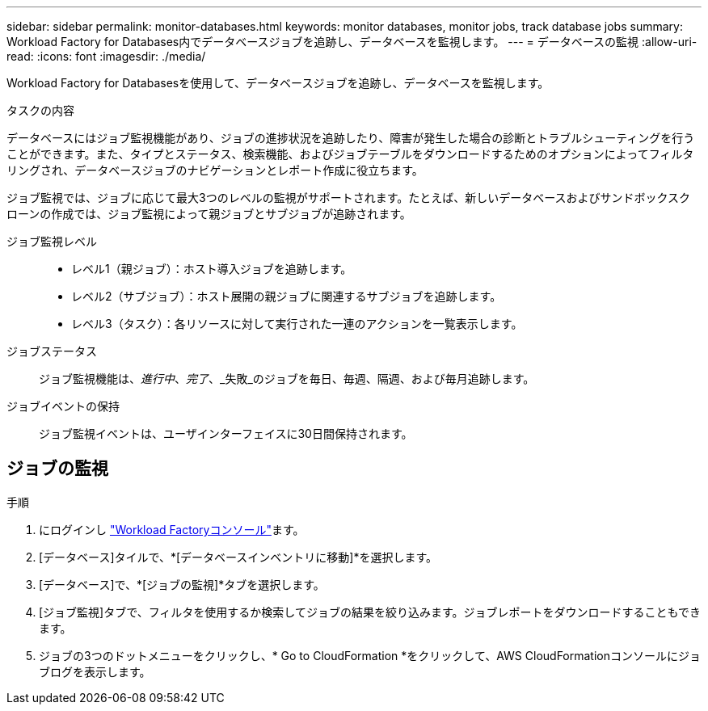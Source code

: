 ---
sidebar: sidebar 
permalink: monitor-databases.html 
keywords: monitor databases, monitor jobs, track database jobs 
summary: Workload Factory for Databases内でデータベースジョブを追跡し、データベースを監視します。 
---
= データベースの監視
:allow-uri-read: 
:icons: font
:imagesdir: ./media/


[role="lead"]
Workload Factory for Databasesを使用して、データベースジョブを追跡し、データベースを監視します。

.タスクの内容
データベースにはジョブ監視機能があり、ジョブの進捗状況を追跡したり、障害が発生した場合の診断とトラブルシューティングを行うことができます。また、タイプとステータス、検索機能、およびジョブテーブルをダウンロードするためのオプションによってフィルタリングされ、データベースジョブのナビゲーションとレポート作成に役立ちます。

ジョブ監視では、ジョブに応じて最大3つのレベルの監視がサポートされます。たとえば、新しいデータベースおよびサンドボックスクローンの作成では、ジョブ監視によって親ジョブとサブジョブが追跡されます。

ジョブ監視レベル::
+
--
* レベル1（親ジョブ）：ホスト導入ジョブを追跡します。
* レベル2（サブジョブ）：ホスト展開の親ジョブに関連するサブジョブを追跡します。
* レベル3（タスク）：各リソースに対して実行された一連のアクションを一覧表示します。


--
ジョブステータス:: ジョブ監視機能は、_進行中_、_完了_、_失敗_のジョブを毎日、毎週、隔週、および毎月追跡します。
ジョブイベントの保持:: ジョブ監視イベントは、ユーザインターフェイスに30日間保持されます。




== ジョブの監視

.手順
. にログインし link:https://console.workloads.netapp.com["Workload Factoryコンソール"^]ます。
. [データベース]タイルで、*[データベースインベントリに移動]*を選択します。
. [データベース]で、*[ジョブの監視]*タブを選択します。
. [ジョブ監視]タブで、フィルタを使用するか検索してジョブの結果を絞り込みます。ジョブレポートをダウンロードすることもできます。
. ジョブの3つのドットメニューをクリックし、* Go to CloudFormation *をクリックして、AWS CloudFormationコンソールにジョブログを表示します。

